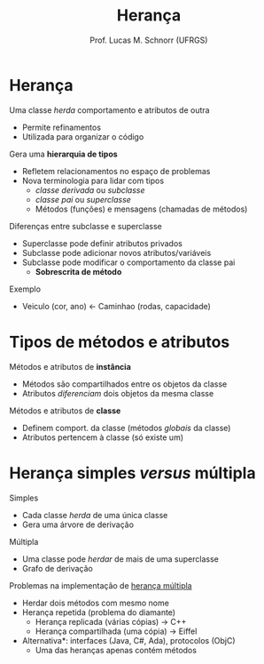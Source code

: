 # -*- coding: utf-8 -*-
# -*- mode: org -*-
#+startup: beamer overview indent
#+LANGUAGE: pt-br
#+TAGS: noexport(n)
#+EXPORT_EXCLUDE_TAGS: noexport
#+EXPORT_SELECT_TAGS: export

#+Title: Herança
#+Author: Prof. Lucas M. Schnorr (UFRGS)
#+Date: \copyleft

#+LaTeX_CLASS: beamer
#+LaTeX_CLASS_OPTIONS: [xcolor=dvipsnames]
#+OPTIONS:   H:1 num:t toc:nil \n:nil @:t ::t |:t ^:t -:t f:t *:t <:t
#+LATEX_HEADER: \input{../org-babel.tex}

* Herança

Uma classe /herda/ comportamento e atributos de outra
+ Permite refinamentos
+ Utilizada para organizar o código

#+latex: \pause

Gera uma *hierarquia de tipos*
+ Refletem relacionamentos no espaço de problemas
+ \pause Nova terminologia para lidar com tipos
    + /classe derivada/ ou /subclasse/
    + /classe pai/ ou /superclasse/
    + Métodos (funções) e mensagens (chamadas de métodos)

\pause  Diferenças entre subclasse e superclasse
+ Superclasse pode definir atributos privados
+ \pause  Subclasse pode adicionar novos atributos/variáveis
+ \pause  Subclasse pode modificar o comportamento da classe pai
    + *Sobrescrita de método*

#+latex: \vfill\pause
Exemplo
+ Veiculo (cor, ano) \leftarrow Caminhao (rodas, capacidade)

* Tipos de métodos e atributos

Métodos e atributos de *instância*
+ Métodos são compartilhados entre os objetos da classe
+ Atributos /diferenciam/ dois objetos da mesma classe

#+latex: \pause

Métodos e atributos de *classe*
+ Definem comport. da classe (métodos /globais/ da classe)
+ Atributos pertencem à classe (só existe um)

* Herança simples /versus/ múltipla

Simples
+ Cada classe /herda/ de uma única classe
+ Gera uma árvore de derivação

#+latex: \pause

Múltipla
+ Uma classe pode /herdar/ de mais de uma superclasse
+ Grafo de derivação

#+latex: \vfill\pause

Problemas na implementação de _herança múltipla_
+ Herdar dois métodos com mesmo nome
+ \pause Herança repetida (problema do diamante)
    + Herança replicada (várias cópias) \rightarrow C++
    + \pause  Herança compartilhada (uma cópia) \rightarrow Eiffel
+ \pause *Alternativa*: interfaces (Java, C#, Ada), protocolos (ObjC)
    + Uma das heranças apenas contém métodos
